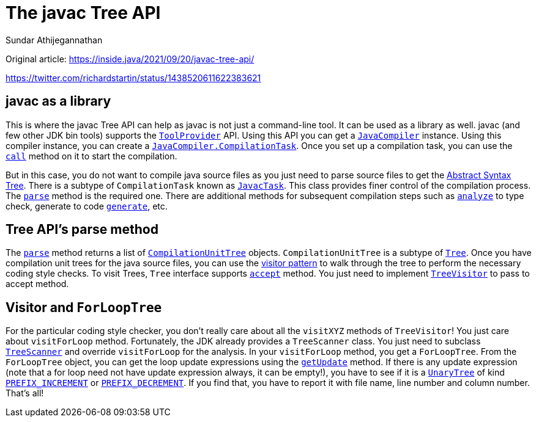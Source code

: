 = The javac Tree API
:author: Sundar Athijegannathan
:date: September 20, 2021
:java17-javadoc: https://docs.oracle.com/en/java/javase/17/docs/api


Original article: https://inside.java/2021/09/20/javac-tree-api/

https://twitter.com/richardstartin/status/1438520611622383621

== javac as a library

This is where the javac Tree API can help as javac is not just a command-line tool.
It can be used as a library as well. javac (and few other JDK bin tools) supports the
{java17-javadoc}/java.compiler/javax/tools/ToolProvider.html[`ToolProvider`] API.
Using this API you can get a
{java17-javadoc}/java.compiler/javax/tools/JavaCompiler.html[`JavaCompiler`] instance.
Using this compiler instance, you can create a
{java17-javadoc}/java.compiler/javax/tools/JavaCompiler.CompilationTask.html[`JavaCompiler.CompilationTask`].
Once you set up a compilation task, you can use the
{java17-javadoc}/java.compiler/javax/tools/JavaCompiler.CompilationTask.html#call()[`call`]
method on it to start the compilation.

But in this case, you do not want to compile java source files as you just need
to parse source files to get the https://en.wikipedia.org/wiki/Abstract_syntax_tree[Abstract Syntax Tree].
There is a subtype of `CompilationTask` known as
{java17-javadoc}/jdk.compiler/com/sun/source/util/JavacTask.html[`JavacTask`].
This class provides finer control of the compilation process.
The {java17-javadoc}/jdk.compiler/com/sun/source/util/JavacTask.html#parse()[`parse`]
method is the required one.
There are additional methods for subsequent compilation steps such as
{java17-javadoc}/jdk.compiler/com/sun/source/util/JavacTask.html#analyze()[`analyze`]
to type check, generate to code
{java17-javadoc}/jdk.compiler/com/sun/source/util/JavacTask.html#generate()[`generate`], etc.

== Tree API’s parse method

The {java17-javadoc}/jdk.compiler/com/sun/source/util/JavacTask.html#parse()[`parse`] method
returns a list of {java17-javadoc}/jdk.compiler/com/sun/source/tree/CompilationUnitTree.html[`CompilationUnitTree`]
objects. `CompilationUnitTree` is a subtype of
{java17-javadoc}/jdk.compiler/com/sun/source/tree/Tree.html[`Tree`].
Once you have compilation unit trees for the java source files, you can use the
https://en.wikipedia.org/wiki/Visitor_pattern[visitor pattern] to walk through
the tree to perform the necessary coding style checks. To visit Trees, `Tree`
interface supports
{java17-javadoc}/jdk.compiler/com/sun/source/tree/Tree.html#accept(com.sun.source.tree.TreeVisitor,D)[`accept`] method.
You just need to implement {java17-javadoc}/jdk.compiler/com/sun/source/tree/TreeVisitor.html[`TreeVisitor`]
to pass to accept method.

== Visitor and `ForLoopTree`

For the particular coding style checker, you don’t really care about all the `visitXYZ`
methods of `TreeVisitor`! You just care about `visitForLoop` method.
Fortunately, the JDK already provides a `TreeScanner` class.
You just need to subclass {java17-javadoc}/jdk.compiler/com/sun/source/util/TreeScanner.html[`TreeScanner`]
and override `visitForLoop` for the analysis.
In your `visitForLoop` method, you get a `ForLoopTree`.
From the `ForLoopTree` object, you can get the loop update expressions using the
{java17-javadoc}/jdk.compiler/com/sun/source/tree/ForLoopTree.html#getUpdate()[`getUpdate`] method.
If there is any update expression (note that a for loop need not have update expression
always, it can be empty!), you have to see if it is a
{java17-javadoc}/jdk.compiler/com/sun/source/tree/UnaryTree.html[`UnaryTree`] of kind
{java17-javadoc}/jdk.compiler/com/sun/source/tree/Tree.Kind.html#PREFIX_INCREMENT[`PREFIX_INCREMENT`] or
{java17-javadoc}/jdk.compiler/com/sun/source/tree/Tree.Kind.html#PREFIX_DECREMENT[`PREFIX_DECREMENT`].
If you find that, you have to report it with file name, line number and column number.
That’s all!